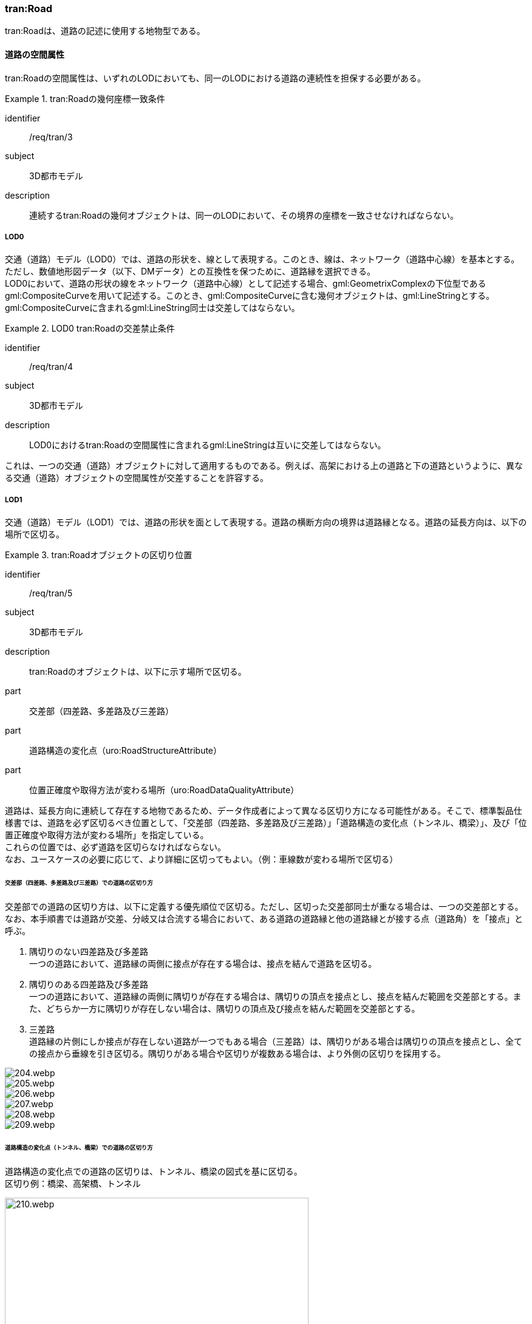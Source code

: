 [[tocD_03]]
=== tran:Road

tran:Roadは、道路の記述に使用する地物型である。


==== 道路の空間属性

tran:Roadの空間属性は、いずれのLODにおいても、同一のLODにおける道路の連続性を担保する必要がある。


[requirement]
.tran:Roadの幾何座標一致条件
====
[%metadata]
identifier:: /req/tran/3
subject:: 3D都市モデル
description:: 連続するtran:Roadの幾何オブジェクトは、同一のLODにおいて、その境界の座標を一致させなければならない。
====

===== LOD0

交通（道路）モデル（LOD0）では、道路の形状を、線として表現する。このとき、線は、ネットワーク（道路中心線）を基本とする。 +
ただし、数値地形図データ（以下、DMデータ）との互換性を保つために、道路縁を選択できる。 +
LOD0において、道路の形状の線をネットワーク（道路中心線）として記述する場合、gml:GeometrixComplexの下位型であるgml:CompositeCurveを用いて記述する。このとき、gml:CompositeCurveに含む幾何オブジェクトは、gml:LineStringとする。gml:CompositeCurveに含まれるgml:LineString同士は交差してはならない。


[requirement]
.LOD0 tran:Roadの交差禁止条件
====
[%metadata]
identifier:: /req/tran/4
subject:: 3D都市モデル
description:: LOD0におけるtran:Roadの空間属性に含まれるgml:LineStringは互いに交差してはならない。
====

これは、一つの交通（道路）オブジェクトに対して適用するものである。例えば、高架における上の道路と下の道路というように、異なる交通（道路）オブジェクトの空間属性が交差することを許容する。

===== LOD1

交通（道路）モデル（LOD1）では、道路の形状を面として表現する。道路の横断方向の境界は道路縁となる。道路の延長方向は、以下の場所で区切る。

[requirement]
.tran:Roadオブジェクトの区切り位置
====
[%metadata]
identifier:: /req/tran/5
subject:: 3D都市モデル
description:: tran:Roadのオブジェクトは、以下に示す場所で区切る。
part:: 交差部（四差路、多差路及び三差路）
part:: 道路構造の変化点（uro:RoadStructureAttribute）
part:: 位置正確度や取得方法が変わる場所（uro:RoadDataQualityAttribute）
====


道路は、延長方向に連続して存在する地物であるため、データ作成者によって異なる区切り方になる可能性がある。そこで、標準製品仕様書では、道路を必ず区切るべき位置として、「交差部（四差路、多差路及び三差路）」「道路構造の変化点（トンネル、橋梁）」、及び「位置正確度や取得方法が変わる場所」を指定している。 +
これらの位置では、必ず道路を区切らなければならない。 +
なお、ユースケースの必要に応じて、より詳細に区切ってもよい。（例：車線数が変わる場所で区切る）

====== 交差部（四差路、多差路及び三差路）での道路の区切り方

交差部での道路の区切り方は、以下に定義する優先順位で区切る。ただし、区切った交差部同士が重なる場合は、一つの交差部とする。なお、本手順書では道路が交差、分岐又は合流する場合において、ある道路の道路縁と他の道路縁とが接する点（道路角）を「接点」と呼ぶ。

. 隅切りのない四差路及び多差路 +
一つの道路において、道路縁の両側に接点が存在する場合は、接点を結んで道路を区切る。
. 隅切りのある四差路及び多差路 +
一つの道路において、道路縁の両側に隅切りが存在する場合は、隅切りの頂点を接点とし、接点を結んだ範囲を交差部とする。また、どちらか一方に隅切りが存在しない場合は、隅切りの頂点及び接点を結んだ範囲を交差部とする。
. 三差路 +
道路縁の片側にしか接点が存在しない道路が一つでもある場合（三差路）は、隅切りがある場合は隅切りの頂点を接点とし、全ての接点から垂線を引き区切る。隅切りがある場合や区切りが複数ある場合は、より外側の区切りを採用する。

image::images/204.webp.png[]

image::images/205.webp.png[]

image::images/206.webp.png[]

image::images/207.webp.png[]

image::images/208.webp.png[]

image::images/209.webp.png[]

====== 道路構造の変化点（トンネル、橋梁）での道路の区切り方

道路構造の変化点での道路の区切りは、トンネル、橋梁の図式を基に区切る。 +
区切り例：橋梁、高架橋、トンネル

image::images/210.webp.png[width="500"]

区切り例：複雑な道路構造の場合の道路の区切り

image::images/211.webp.png[width="500"]

===== LOD2

交通（道路）モデル（LOD2）では、道路の形状を面として表現する。このとき、道路（tran:Road）は、横断構成要素であるtran:TrafficAreaとtran:AuxiliaryTrafficAreaに分解される。すなわち、tran:Roadの空間属性は、これを構成するtran:TrafficAreaとtran:AuxiliaryTrafficAreaの空間属性の集まりとなる。


[requirement]
.LOD2 tran:Roadの空間属性一致条件
====
[%metadata]
identifier:: /req/tran/6
subject:: 3D都市モデル
description:: LOD2におけるtran:Roadの空間属性は、これを構成するtran:TrafficArea及びtran:AuxiliaryTrafficAreaの空間属性の集まりと一致しなければならない。
====

===== LOD3

交通（道路）モデル（LOD3）では、道路の形状を面として表現する。このとき、道路（tran:Road）は、横断構成要素であるtran:TrafficAreaとtran:AuxiliaryTrafficAreaに分解される。すなわち、tran:Roadの空間属性は、これを構成するtran:TrafficAreaとtran:AuxiliaryTrafficAreaの空間属性の集まりとなる。


[requirement]
.LOD3 tran:Roadの空間属性一致条件
====
[%metadata]
identifier:: /req/tran/7
subject:: 3D都市モデル
description:: LOD3におけるtran:Roadの空間属性は、これを構成するtran:TrafficArea及びtran:AuxiliaryTrafficAreaの空間属性の集まりと一致しなければならない。
====


==== 道路の主題属性

道路の主題属性には、あらかじめCityGML又はGMLにおいて定義された属性（接頭辞tran、gml）と、i-URにより拡張された属性（接頭辞uro）がある。CityGMLで定義された属性は、道路の機能など、基本的な情報となる。i-URにより拡張された属性には、道路構造に関する情報を格納するための属性（uro:RoadStructureAttribute、uro:TrafficAreaStructureAttribute）、交通量に関する情報を格納するための属性（uro:TrafficVolumeAttribute）、さらに、作成したデータの品質に関する情報を格納するための属性（uro:RoadDataQualityAttribute）がある。

===== 名称（gml:name）

道路の名称は、道路法に基づき路線が指定又は認定された路線名である。すなわち、政令や告示等による正式な路線名とする。 +
なお、高速自動車国道、一般国道、都道府県道については、全国道路・街路交通情勢調査（一般交通量調査）の箇所別基本表に路線名の記載があるので参考とできる。市町村道、建築基準法の道路（指定道路）は、市区町村の指定道路図に従う。

===== 機能（tran:function）

道路の機能は、道路法における道路の区分及び建築基準法における道路の区分である。 +
道路法における道路の区分は、道路管理者より管内図や路線網図を入手し、作成する。また、建築基準法における道路の区分については市町村より指定道路図を入手し、作成する。 +
なお、tran:functionの定義域のうち、「高速自動車道」「一般国道」「都道府県道」「市町村道」は、道路法の区分に従っている。そのため、自動車専用道、一般国道自動車専用道及び都市高速道路（首都高速道路）は、一般国道、都道府県道又は市道（政令指定都市の場合）に区分される。

===== 用途（tran:usage）

道路の用途は、道路の利用方法であり、標準製品仕様書ではその区分として「緊急輸送道路」及び「避難道路」を定義している。 +
これらは、自治体の地域防災計画に含まれる情報である。オープンデータとして「緊急輸送道路」及び「避難道路」のGISデータが公開されている場合は、これを利用してもよい。ただし、最新の地域防災計画の内容が反映されているか否かを確認の上、過不足があれば修正すること。

===== 道路の幅員（uro:widthType、uro:width）

uro:widthTypeは、道路の幅員を一定の長さで区分した属性である（<<tab-D-6>>）。

// RWP slide 26 use luta_gml_dictionary_table
// EDITOR: Autogen table below requires a check

[[tab-D-6]]
.幅員の区分

lutaml_gml_dictionary::iur/codelists/3.2/RoadStructureAttribute_widthType.xml[template="gml_dict_template.liquid",context=dict]

[.source]
<<mlit_foundation_reqs>>

////

[[tab-D-6]]
[cols="a,a"]
.幅員の区分
|===
| コード | 説明

| 1 | 15m以上
| 2 | 6m以上15m未満
| 3 | 4m以上6m未満
| 4 | 4m未満

|===

////

都市計画基礎調査において「道路の状況」として道路幅員が収集されている場合に、都市計画基礎調査のデータを用いてuro:widthTypeを作成する。都市計画基礎調査で収集されていない場合にはuro:widthTypeは作成しない。また、都市計画基礎調査で収集されたデータが<<tab-D-6>>に示す区分と異なる区分の場合は、拡張製品仕様書において収集されたデータに合わせたコードリストを作成し、この属性を作成する。 +
uro:widthは、道路の幅員値（実数値）である。都市計画基礎調査において、前述の幅員の区分だけではなく、幅員値が収集されている場合にはこれを用いてこの属性を作成する。都市計画基礎調査で収集されていない場合には、他の資料から収集又は道路の図形から算出する。想定される取得方法を以下に示す。

. 全国道路・街路交通量情勢調査（一般交通量調査）の値を採用する。

. 道路台帳に記載された幅員値を採用する。

. 道路の図形を用いてGIS上で平均幅員を算出する。

===== 車線数

uro:numberOfLanesは、上下線の合計（一方通行区間の場合を除く）の車線数である。道路構造令第2条第7号の登坂車線、同第2条第6号にいう付加追越車線、同第2条8号の屈折車線、同第2条第9号の変速車線及び同第2条第14号の停車帯、及びゆずり車線は車線数には含めない。また、「1車線道路」は道路構造令第5条1項ただし書きによって、車線により構成されない車道を持つ道路であるが、ここでは車線数＝1とする。「1車線道路」は車道幅員が5.5m未満の場合とする。 +
想定される取得方法を以下に示す。

. 都市計画基礎調査で収集されている場合は、これを使用する。

. 道路基盤地図情報より得られる場合はこれを使用する。

. 全国道路・街路交通量情勢調査（一般交通量調査）で収集されている場合はこれを使用する。

既存資料より得られない場合には、航空写真やMMSにより取得された画像や点群を用いて判読する。

===== 道路構造種別

uro:sectionTypeは、道路構造の種別である。交差点とそれ以外の区間、また、橋梁やトンネル、アンダーパスなど、道路構造物が存在する区間を区分する。 +
複数の道路構造の種別を持つ場合（高架内の交差部、アンダーパス内の交差部等）は、交差部を優先し入力する。

[[fig-D-1]]
.複数の道路構造の種別を持つ場合の取得イメージ
image::images/212.webp.png[]

===== 交通量（uro:TrafficVolumeAttribute）

uro:TrafficVolumeAttributeは道路の交通量に関する情報である。 +
交通量は、全国道路・街路交通量情勢調査（一般交通量調査）より取得する。そのため、本属性が付与される道路は、全国道路・街路交通情勢調査(一般交通量調査)の対象となる高速自動車国道、都市高速道路、一般国道、主要地方道である都道府県道及び指定市の市道、一般都道府県道、指定市の一部の一般市道となる。

===== 道路のデータ品質属性（uro:tranDataQualityAttribute）

道路の3D都市モデルを作成する場合、既存のGISデータの変換、航空写真からの図化又はMMS等により取得した点群からの図化等、様々な手法が想定される。都市の大部分は航空写真測量によりデータ作成を行うが、高架橋の下部等、航空測量では取得できない場所をMMS測量により補完する又は航空測量では取得できない場所は既存の図面から推定するというように、一つの3D都市モデルの中に複数の手法が混在する可能性がある。また、同じ手法であっても元となる航空写真やレーザ点群の時点が異なる可能性もある。手法や原典資料が異なれば、データの品質も異なる。 +
3D都市モデルでは、データ集合全体としての品質はメタデータに記録する。しかしながら、メタデータでは、個々の都市オブジェクトに対して位置正確度や適用したLOD等の品質を記述することが困難である。 +
そこで、標準製品仕様書では、個々の都市オブジェクトに対してデータ品質に関する情報を記述するための属性として、「データ品質属性」（uro:DataQualityAttribute）を定義している。データ品質属性は、属性としてデータ作成に使用した原典資料の地図情報レベル、その他原典資料の諸元及び精緻化したLODをもつ。 +
3D都市モデルに含まれる全ての交通（道路）オブジェクトは、このデータ品質属性を必ず作成しなければならない。ただし、道路（tran:Road）に対してデータ品質属性を付与することはできるが、これを構成する交通領域（tran:TrafficArea）や交通補助領域（tran:AuxiliaryTrafficArea）にデータ品質属性を付与することはできない。

===== 施設管理のための属性

施設管理のための属性は、港湾施設及び漁港施設、河川管理施設や公園管理施設等の施設管理に必要な情報を定義した属性である。施設管理のための属性は以下のデータ型を用いて記述する。

====== 施設分類属性（uro:FacilityTypeAttribute）

uro:FacilityTypeAttributeは、各分野で定める施設の区分を記述するためのデータ型である。CityGMLは、地物型を物体としての性質に着目して定義し、機能や用途は属性で区分している。例えば、「道路（tran:Road）」という地物型を定義し、tran:functionにより「一般国道」や「都道府県道」などを区分している。これにより、都市に存在する様々な地物を、分野を問わず、網羅的に、かつ、矛盾が無く表現することを目指している。一方、各分野には独自の施設の区分がある。この区分は当該分野での施設管理に必要な情報であるが、CityGMLの地物型の区分とは一致しない。そこで、これらの地物型に分野独自の区分を付与するためにこのデータ型を用いる。uro:FacilityTypeAttributeは、二つの属性をもつ。uro:classは分野を特定するための属性である。またuro:functionは、uro:classにより特定した分野における施設の区分を示す。 +
標準製品仕様書では、港湾施設管理、漁港施設管理及び公園施設管理のそれぞれの分野についてはuro:functionの区分を示している。その他の分野における区分が必要となる場合はuro:classへの分野の追加も含め、拡張製品仕様書において追加できる。

====== 施設識別属性（uro:FacilityIdAttribute）

uro:FacilityIdAttributeは、施設の位置を特定する情報及び施設を識別する情報を記述するためのデータ型である。uro:FacilityIdAttributeは、施設を識別するための情報として、識別子（uro:id）や正式な名称以外の呼称（uro:alternativeName）に加え、施設の位置を示すための、都道府県（uro:prefecture）、市区町村（uro:city）及び開始位置の経緯度（uro:startLat、uro:startLong）を属性としてもつ。また、鉄道上や道路上の施設については、路線や距離標での位置特定のための属性（uro:route、uro:startPost、uro:endPost）を使用できる。 +
なお、河川管理施設の場合は、uro:FacilityIdAttributeを継承するuro:RiverFacilityIdAttributeを使用する。これにより、左右岸上での位置の情報を記述できる。

====== 施設詳細属性（uro:FacilityAttribute）

uro:FacilityAttributeは、各分野において施設管理に必要となる情報を記述するためのデータ型である。uro:FacilityAttributeは、抽象クラスであり、これを継承する具象となるデータ型に、施設の区分毎に必要となる情報を属性として定義している。 +
標準製品仕様書では、港湾施設、漁港施設及び公園施設について、細分した施設の区分ごとにデータ型を定義している。また、施設に関する工事や点検の状況や内容を記述するためのデータ型（uro:MaintenanceHistoryAttribute）を定義している。

